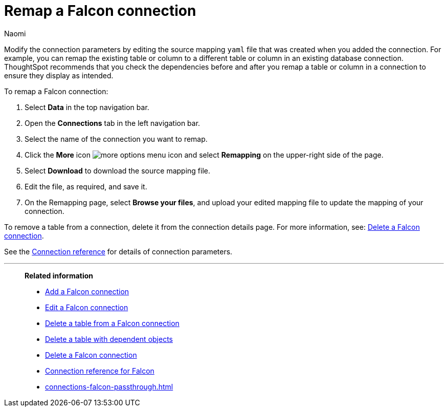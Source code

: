 = Remap a {connection} connection
:last_updated: 10/08/2024
:author: Naomi
:linkattrs:
:page-layout: default-cloud
:page-aliases:
:experimental:
:connection: Falcon
:description: Learn how to remap a Falcon connection.
:jira: SCAL-201648

Modify the connection parameters by editing the source mapping `yaml` file that was created when you added the connection.
For example, you can remap the existing table or column to a different table or column in an existing database connection.
ThoughtSpot recommends that you check the dependencies before and after you remap a table or column in a connection to ensure they display as intended.

To remap a {connection} connection:

ifndef::spotter[]
. Select *Data* in the top navigation bar.
. Open the *Connections* tab in the left navigation bar.
endif::[]
ifdef::spotter[]
. Click the app switcher menu image:spotter-app-switcher.png[Spotter app switcher] and then click *{form-factor}*.
. On the left side of the screen, select *Manage data > Manage data sources*.
. On the _Data workspace_ page, click *Connections*.
endif::[]
. Select the name of the connection you want to remap.
. Click the *More* icon image:icon-more-10px.png[more options menu icon] and select *Remapping* on the upper-right side of the page.

. Select *Download* to download the source mapping file.


. Edit the file, as required, and save it.
// [Edit the yaml file]({{ site.baseurl }}/images/trino-yaml.png "Edit the yaml file")
. On the Remapping page, select *Browse your files*, and upload your edited mapping file to update the mapping of your connection.

To remove a table from a connection, delete it from the connection details page.
For more information, see: xref:connections-falcon-delete.adoc[Delete a {connection} connection].

See the xref:connections-falcon-reference.adoc[Connection reference] for details of connection parameters.

'''
> **Related information**
>
> * xref:connections-falcon-add.adoc[Add a {connection} connection]
> * xref:connections-falcon-edit.adoc[Edit a {connection} connection]
> * xref:connections-falcon-delete-table.adoc[Delete a table from a {connection} connection]
> * xref:connections-falcon-delete-table-dependencies.adoc[Delete a table with dependent objects]
> * xref:connections-falcon-delete.adoc[Delete a {connection} connection]
> * xref:connections-falcon-reference.adoc[Connection reference for {connection}]
> * xref:connections-falcon-passthrough.adoc[]
